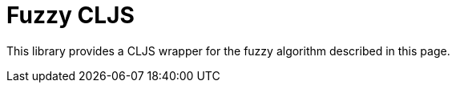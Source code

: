 = Fuzzy CLJS

This library provides a CLJS wrapper for the fuzzy algorithm described in this page.

